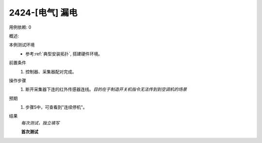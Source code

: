 2424-[电气] 漏电
======================

用例依赖: 0

概述: 

本例测试环境
    * 参考\ :ref:`典型安装拓扑`, 搭建硬件环境。

前置条件
    #. 控制器、采集器配对完成。

操作步骤
    1. 断开采集器下连的红外传感器连线。\ *目的在于制造开关机指令无法传到到空调机的场景*

预期
    1. 步骤5中，可查看到"连续停机"。

结果
    *每次测试，独立填写*

    **首次测试**
    